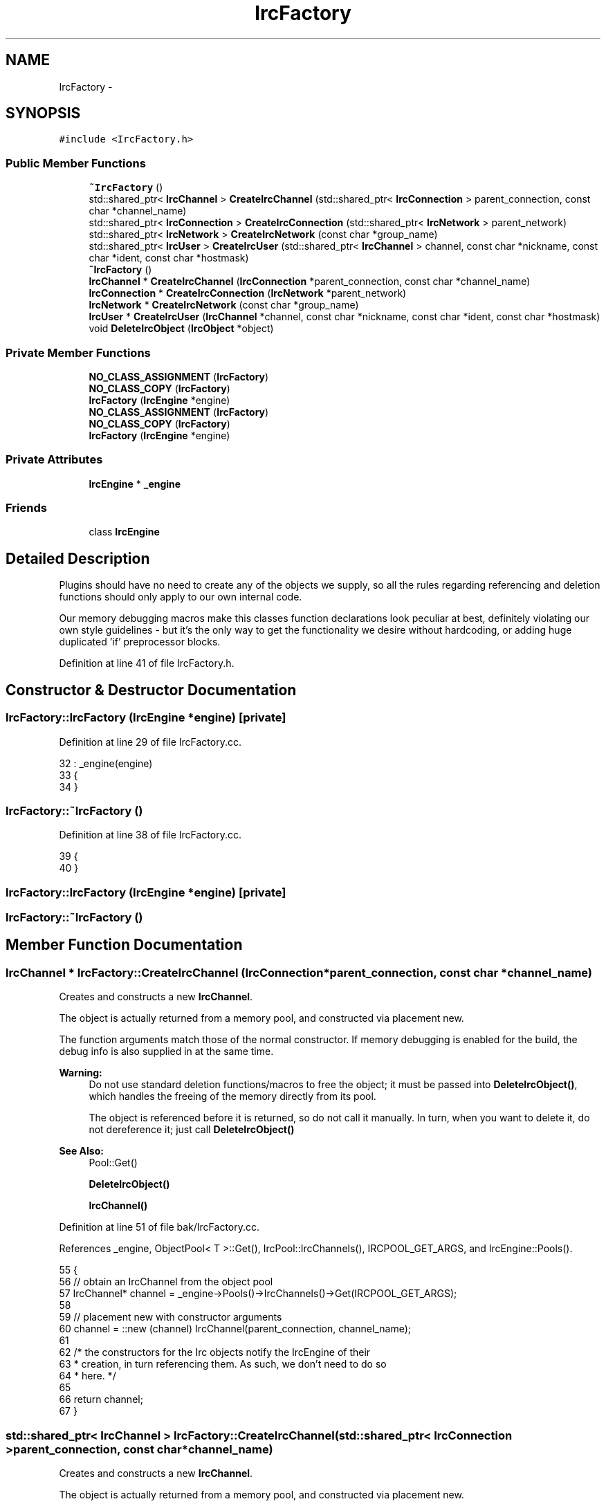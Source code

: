 .TH "IrcFactory" 3 "Mon Jun 23 2014" "Version 0.1" "Social Bot Interface" \" -*- nroff -*-
.ad l
.nh
.SH NAME
IrcFactory \- 
.SH SYNOPSIS
.br
.PP
.PP
\fC#include <IrcFactory\&.h>\fP
.SS "Public Member Functions"

.in +1c
.ti -1c
.RI "\fB~IrcFactory\fP ()"
.br
.ti -1c
.RI "std::shared_ptr< \fBIrcChannel\fP > \fBCreateIrcChannel\fP (std::shared_ptr< \fBIrcConnection\fP > parent_connection, const char *channel_name)"
.br
.ti -1c
.RI "std::shared_ptr< \fBIrcConnection\fP > \fBCreateIrcConnection\fP (std::shared_ptr< \fBIrcNetwork\fP > parent_network)"
.br
.ti -1c
.RI "std::shared_ptr< \fBIrcNetwork\fP > \fBCreateIrcNetwork\fP (const char *group_name)"
.br
.ti -1c
.RI "std::shared_ptr< \fBIrcUser\fP > \fBCreateIrcUser\fP (std::shared_ptr< \fBIrcChannel\fP > channel, const char *nickname, const char *ident, const char *hostmask)"
.br
.ti -1c
.RI "\fB~IrcFactory\fP ()"
.br
.ti -1c
.RI "\fBIrcChannel\fP * \fBCreateIrcChannel\fP (\fBIrcConnection\fP *parent_connection, const char *channel_name)"
.br
.ti -1c
.RI "\fBIrcConnection\fP * \fBCreateIrcConnection\fP (\fBIrcNetwork\fP *parent_network)"
.br
.ti -1c
.RI "\fBIrcNetwork\fP * \fBCreateIrcNetwork\fP (const char *group_name)"
.br
.ti -1c
.RI "\fBIrcUser\fP * \fBCreateIrcUser\fP (\fBIrcChannel\fP *channel, const char *nickname, const char *ident, const char *hostmask)"
.br
.ti -1c
.RI "void \fBDeleteIrcObject\fP (\fBIrcObject\fP *object)"
.br
.in -1c
.SS "Private Member Functions"

.in +1c
.ti -1c
.RI "\fBNO_CLASS_ASSIGNMENT\fP (\fBIrcFactory\fP)"
.br
.ti -1c
.RI "\fBNO_CLASS_COPY\fP (\fBIrcFactory\fP)"
.br
.ti -1c
.RI "\fBIrcFactory\fP (\fBIrcEngine\fP *engine)"
.br
.ti -1c
.RI "\fBNO_CLASS_ASSIGNMENT\fP (\fBIrcFactory\fP)"
.br
.ti -1c
.RI "\fBNO_CLASS_COPY\fP (\fBIrcFactory\fP)"
.br
.ti -1c
.RI "\fBIrcFactory\fP (\fBIrcEngine\fP *engine)"
.br
.in -1c
.SS "Private Attributes"

.in +1c
.ti -1c
.RI "\fBIrcEngine\fP * \fB_engine\fP"
.br
.in -1c
.SS "Friends"

.in +1c
.ti -1c
.RI "class \fBIrcEngine\fP"
.br
.in -1c
.SH "Detailed Description"
.PP 
Plugins should have no need to create any of the objects we supply, so all the rules regarding referencing and deletion functions should only apply to our own internal code\&.
.PP
Our memory debugging macros make this classes function declarations look peculiar at best, definitely violating our own style guidelines - but it's the only way to get the functionality we desire without hardcoding, or adding huge duplicated 'if' preprocessor blocks\&. 
.PP
Definition at line 41 of file IrcFactory\&.h\&.
.SH "Constructor & Destructor Documentation"
.PP 
.SS "IrcFactory::IrcFactory (\fBIrcEngine\fP *engine)\fC [private]\fP"

.PP
Definition at line 29 of file IrcFactory\&.cc\&.
.PP
.nf
32 : _engine(engine)
33 {
34 }
.fi
.SS "IrcFactory::~IrcFactory ()"

.PP
Definition at line 38 of file IrcFactory\&.cc\&.
.PP
.nf
39 {
40 }
.fi
.SS "IrcFactory::IrcFactory (\fBIrcEngine\fP *engine)\fC [private]\fP"

.SS "IrcFactory::~IrcFactory ()"

.SH "Member Function Documentation"
.PP 
.SS "\fBIrcChannel\fP * IrcFactory::CreateIrcChannel (\fBIrcConnection\fP *parent_connection, const char *channel_name)"
Creates and constructs a new \fBIrcChannel\fP\&.
.PP
The object is actually returned from a memory pool, and constructed via placement new\&.
.PP
The function arguments match those of the normal constructor\&. If memory debugging is enabled for the build, the debug info is also supplied in at the same time\&.
.PP
\fBWarning:\fP
.RS 4
Do not use standard deletion functions/macros to free the object; it must be passed into \fBDeleteIrcObject()\fP, which handles the freeing of the memory directly from its pool\&.
.PP
The object is referenced before it is returned, so do not call it manually\&. In turn, when you want to delete it, do not dereference it; just call \fBDeleteIrcObject()\fP
.RE
.PP
\fBSee Also:\fP
.RS 4
Pool::Get() 
.PP
\fBDeleteIrcObject()\fP 
.PP
\fBIrcChannel()\fP 
.RE
.PP

.PP
Definition at line 51 of file bak/IrcFactory\&.cc\&.
.PP
References _engine, ObjectPool< T >::Get(), IrcPool::IrcChannels(), IRCPOOL_GET_ARGS, and IrcEngine::Pools()\&.
.PP
.nf
55 {
56         // obtain an IrcChannel from the object pool
57         IrcChannel*     channel = _engine->Pools()->IrcChannels()->Get(IRCPOOL_GET_ARGS);
58         
59         // placement new with constructor arguments
60         channel = ::new (channel) IrcChannel(parent_connection, channel_name);
61 
62         /* the constructors for the Irc objects notify the IrcEngine of their
63          * creation, in turn referencing them\&. As such, we don't need to do so
64          * here\&. */
65 
66         return channel;
67 }
.fi
.SS "std::shared_ptr< \fBIrcChannel\fP > IrcFactory::CreateIrcChannel (std::shared_ptr< \fBIrcConnection\fP >parent_connection, const char *channel_name)"
Creates and constructs a new \fBIrcChannel\fP\&.
.PP
The object is actually returned from a memory pool, and constructed via placement new\&.
.PP
The function arguments match those of the normal constructor\&. If memory debugging is enabled for the build, the debug info is also supplied in at the same time\&.
.PP
\fBWarning:\fP
.RS 4
Do not use standard deletion functions/macros to free the object; it must be passed into \fBDeleteIrcObject()\fP, which handles the freeing of the memory directly from its pool\&.
.PP
The object is referenced before it is returned, so do not call it manually\&. In turn, when you want to delete it, do not dereference it; just call \fBDeleteIrcObject()\fP
.RE
.PP
\fBSee Also:\fP
.RS 4
Pool::Get() 
.PP
\fBDeleteIrcObject()\fP 
.PP
\fBIrcChannel()\fP 
.RE
.PP

.PP
Definition at line 51 of file IrcFactory\&.cc\&.
.PP
References _engine, ObjectPool< T >::GetObject(), IrcPool::IrcChannels(), IRCPOOL_GET_ARGS, and IrcEngine::Pools()\&.
.PP
Referenced by IrcConnection::AddChannel(), and IrcEngine::CreateChannel()\&.
.PP
.nf
55 {
56         // obtain an IrcChannel from the object pool
57         std::shared_ptr<IrcChannel>     channel = _engine->Pools()->IrcChannels()->GetObject(IRCPOOL_GET_ARGS);
58         // as we're dealing with a shared_ptr, we need the raw type for the next step
59         IrcChannel*                     c = channel\&.get();
60 
61         // placement new with constructor arguments, using raw type
62         c = ::new (c) IrcChannel(parent_connection, channel_name);
63         
64         // return the shared_ptr, internal object constructed
65         return channel;
66 }
.fi
.SS "\fBIrcConnection\fP * IrcFactory::CreateIrcConnection (\fBIrcNetwork\fP *parent_network)"
Creates and constructs a new \fBIrcConnection\fP\&.
.PP
The object is actually returned from a memory pool, and constructed via placement new\&.
.PP
The function arguments match those of the normal constructor\&. If memory debugging is enabled for the build, the debug info is also supplied in at the same time\&.
.PP
\fBWarning:\fP
.RS 4
Do not use standard deletion functions/macros to free the object; it must be passed into \fBDeleteIrcObject()\fP, which handles the freeing of the memory directly from its pool\&.
.PP
The object is referenced before it is returned, so do not call it manually\&. In turn, when you want to delete it, do not dereference it; just call \fBDeleteIrcObject()\fP
.RE
.PP
\fBSee Also:\fP
.RS 4
Pool::Get() 
.PP
\fBDeleteIrcObject()\fP 
.PP
\fBIrcConnection()\fP 
.RE
.PP

.PP
Definition at line 72 of file bak/IrcFactory\&.cc\&.
.PP
References _engine, ObjectPool< T >::Get(), IrcPool::IrcConnections(), IRCPOOL_GET_ARGS, and IrcEngine::Pools()\&.
.PP
.nf
75 {
76         IrcConnection*  connection = _engine->Pools()->IrcConnections()->Get(IRCPOOL_GET_ARGS);
77 
78         
79         connection = ::new (connection) IrcConnection(parent_network);
80 
81         return connection;
82 }
.fi
.SS "std::shared_ptr< \fBIrcConnection\fP > IrcFactory::CreateIrcConnection (std::shared_ptr< \fBIrcNetwork\fP >parent_network)"
Creates and constructs a new \fBIrcConnection\fP\&.
.PP
The object is actually returned from a memory pool, and constructed via placement new\&.
.PP
The function arguments match those of the normal constructor\&. If memory debugging is enabled for the build, the debug info is also supplied in at the same time\&.
.PP
\fBWarning:\fP
.RS 4
Do not use standard deletion functions/macros to free the object; it must be passed into \fBDeleteIrcObject()\fP, which handles the freeing of the memory directly from its pool\&.
.PP
The object is referenced before it is returned, so do not call it manually\&. In turn, when you want to delete it, do not dereference it; just call \fBDeleteIrcObject()\fP
.RE
.PP
\fBSee Also:\fP
.RS 4
Pool::Get() 
.PP
\fBDeleteIrcObject()\fP 
.PP
\fBIrcConnection()\fP 
.RE
.PP

.PP
Definition at line 71 of file IrcFactory\&.cc\&.
.PP
References _engine, ObjectPool< T >::GetObject(), IrcPool::IrcConnections(), IRCPOOL_GET_ARGS, and IrcEngine::Pools()\&.
.PP
Referenced by IrcEngine::CreateConnection()\&.
.PP
.nf
74 {
75         std::shared_ptr<IrcConnection>  connection = _engine->Pools()->IrcConnections()->GetObject(IRCPOOL_GET_ARGS);
76         IrcConnection*                  c = connection\&.get();
77 
78         c = ::new (c) IrcConnection(parent_network);
79 
80         return connection;
81 }
.fi
.SS "\fBIrcNetwork\fP* IrcFactory::CreateIrcNetwork (const char *group_name)"
Creates and constructs a new \fBIrcNetwork\fP\&.
.PP
The object is actually returned from a memory pool, and constructed via placement new\&.
.PP
The function arguments match those of the normal constructor\&. If memory debugging is enabled for the build, the debug info is also supplied in at the same time\&.
.PP
\fBWarning:\fP
.RS 4
Do not use standard deletion functions/macros to free the object; it must be passed into \fBDeleteIrcObject()\fP, which handles the freeing of the memory directly from its pool\&.
.PP
The object is referenced before it is returned, so do not call it manually\&. In turn, when you want to delete it, do not dereference it; just call \fBDeleteIrcObject()\fP
.RE
.PP
\fBSee Also:\fP
.RS 4
Pool::Get() 
.PP
\fBDeleteIrcObject()\fP 
.PP
\fBIrcNetwork()\fP 
.RE
.PP

.SS "\fBIrcNetwork\fP * IrcFactory::CreateIrcNetwork (const char *group_name)"
Creates and constructs a new \fBIrcNetwork\fP\&.
.PP
The object is actually returned from a memory pool, and constructed via placement new\&.
.PP
The function arguments match those of the normal constructor\&. If memory debugging is enabled for the build, the debug info is also supplied in at the same time\&.
.PP
\fBWarning:\fP
.RS 4
Do not use standard deletion functions/macros to free the object; it must be passed into \fBDeleteIrcObject()\fP, which handles the freeing of the memory directly from its pool\&.
.PP
The object is referenced before it is returned, so do not call it manually\&. In turn, when you want to delete it, do not dereference it; just call \fBDeleteIrcObject()\fP
.RE
.PP
\fBSee Also:\fP
.RS 4
Pool::Get() 
.PP
\fBDeleteIrcObject()\fP 
.PP
\fBIrcNetwork()\fP 
.RE
.PP

.PP
Definition at line 86 of file IrcFactory\&.cc\&.
.PP
References _engine, ObjectPool< T >::GetObject(), IrcPool::IrcNetworks(), IRCPOOL_GET_ARGS, and IrcEngine::Pools()\&.
.PP
Referenced by IrcEngine::CreateNetwork()\&.
.PP
.nf
89 {
90         std::shared_ptr<IrcNetwork>     network = _engine->Pools()->IrcNetworks()->GetObject(IRCPOOL_GET_ARGS);
91         IrcNetwork*                     n = network\&.get();
92 
93         n = ::new (n) IrcNetwork(group_name);
94 
95         return network;
96 }
.fi
.SS "\fBIrcUser\fP * IrcFactory::CreateIrcUser (\fBIrcChannel\fP *channel, const char *nickname, const char *ident, const char *hostmask)"
Creates and constructs a new \fBIrcUser\fP\&.
.PP
The object is actually returned from a memory pool, and constructed via placement new\&.
.PP
The function arguments match those of the normal constructor\&. If memory debugging is enabled for the build, the debug info is also supplied in at the same time\&.
.PP
\fBWarning:\fP
.RS 4
Do not use standard deletion functions/macros to free the object; it must be passed into \fBDeleteIrcObject()\fP, which handles the freeing of the memory directly from its pool\&.
.PP
The object is referenced before it is returned, so do not call it manually\&. In turn, when you want to delete it, do not dereference it; just call \fBDeleteIrcObject()\fP
.RE
.PP
\fBSee Also:\fP
.RS 4
Pool::Get() 
.PP
\fBDeleteIrcObject()\fP 
.PP
\fBIrcUser()\fP 
.RE
.PP

.PP
Definition at line 101 of file bak/IrcFactory\&.cc\&.
.PP
References _engine, ObjectPool< T >::Get(), IRCPOOL_GET_ARGS, IrcPool::IrcUsers(), and IrcEngine::Pools()\&.
.PP
.nf
107 {
108         IrcUser*        user = _engine->Pools()->IrcUsers()->Get(IRCPOOL_GET_ARGS);
109         
110         user = ::new (user) IrcUser(channel, nickname, ident, hostmask);
111 
112         return user;
113 }
.fi
.SS "std::shared_ptr< \fBIrcUser\fP > IrcFactory::CreateIrcUser (std::shared_ptr< \fBIrcChannel\fP >channel, const char *nickname, const char *ident, const char *hostmask)"
Creates and constructs a new \fBIrcUser\fP\&.
.PP
The object is actually returned from a memory pool, and constructed via placement new\&.
.PP
The function arguments match those of the normal constructor\&. If memory debugging is enabled for the build, the debug info is also supplied in at the same time\&.
.PP
\fBWarning:\fP
.RS 4
Do not use standard deletion functions/macros to free the object; it must be passed into \fBDeleteIrcObject()\fP, which handles the freeing of the memory directly from its pool\&.
.PP
The object is referenced before it is returned, so do not call it manually\&. In turn, when you want to delete it, do not dereference it; just call \fBDeleteIrcObject()\fP
.RE
.PP
\fBSee Also:\fP
.RS 4
Pool::Get() 
.PP
\fBDeleteIrcObject()\fP 
.PP
\fBIrcUser()\fP 
.RE
.PP

.PP
Definition at line 101 of file IrcFactory\&.cc\&.
.PP
References _engine, ObjectPool< T >::GetObject(), IRCPOOL_GET_ARGS, IrcPool::IrcUsers(), and IrcEngine::Pools()\&.
.PP
Referenced by IrcChannel::AddUser(), and IrcEngine::CreateUser()\&.
.PP
.nf
107 {
108         std::shared_ptr<IrcUser>        user = _engine->Pools()->IrcUsers()->GetObject(IRCPOOL_GET_ARGS);
109         IrcUser*                        u = user\&.get();
110 
111         u = ::new (u) IrcUser(channel, nickname, ident, hostmask);
112 
113         return user;
114 }
.fi
.SS "void IrcFactory::DeleteIrcObject (\fBIrcObject\fP *object)"
To be used for deleting an IRC object returned from this factorys methods\&.
.PP
Yes, we could have a separate function for each IRC object type; but they would all do the same thing as this, just with a little less runtime overhead, in return for less code duplication\&.
.PP
\fBParameters:\fP
.RS 4
\fIobject\fP The IRC object to return to its respective pool 
.RE
.PP

.PP
Definition at line 118 of file bak/IrcFactory\&.cc\&.
.PP
References _engine, fg_red(), ObjectPool< T >::Free(), IrcPool::IrcChannels(), IrcPool::IrcConnections(), IrcPool::IrcNetworks(), IrcPool::IrcUsers(), LOG, and IrcEngine::Pools()\&.
.PP
Referenced by IrcConnection::DeleteChannel(), and IrcChannel::DeleteUser()\&.
.PP
.nf
121 {
122         IrcChannel*     rtti_channel;
123         IrcConnection*  rtti_connection;
124         IrcNetwork*     rtti_network;
125         IrcUser*        rtti_user;
126 
127         // Pools' Free() executes a Dereference(), we don't need to
128 
129         if (( rtti_channel = dynamic_cast<IrcChannel*>(object)) != nullptr )
130         {
131                 _engine->Pools()->IrcChannels()->Free(rtti_channel);
132         }
133         else if (( rtti_connection = dynamic_cast<IrcConnection*>(object)) != nullptr )
134         {
135                 _engine->Pools()->IrcConnections()->Free(rtti_connection);
136         }
137         else if (( rtti_network = dynamic_cast<IrcNetwork*>(object)) != nullptr )
138         {
139                 _engine->Pools()->IrcNetworks()->Free(rtti_network);
140         }
141         else if (( rtti_user = dynamic_cast<IrcUser*>(object)) != nullptr )
142         {
143                 _engine->Pools()->IrcUsers()->Free(rtti_user);
144         }
145         else
146         {
147                 std::cerr << fg_red << "The object " << std::hex << object << " did not match an IRC type\n";
148                 LOG(LL_Error) << "The object " << std::hex << object << " did not match an IRC type\n";
149         }
150 
151 }
.fi
.SS "IrcFactory::NO_CLASS_ASSIGNMENT (\fBIrcFactory\fP)\fC [private]\fP"

.SS "IrcFactory::NO_CLASS_ASSIGNMENT (\fBIrcFactory\fP)\fC [private]\fP"

.SS "IrcFactory::NO_CLASS_COPY (\fBIrcFactory\fP)\fC [private]\fP"

.SS "IrcFactory::NO_CLASS_COPY (\fBIrcFactory\fP)\fC [private]\fP"

.SH "Friends And Related Function Documentation"
.PP 
.SS "\fBIrcEngine\fP\fC [friend]\fP"

.PP
Definition at line 44 of file IrcFactory\&.h\&.
.SH "Member Data Documentation"
.PP 
.SS "\fBIrcEngine\fP * IrcFactory::_engine\fC [private]\fP"
A pointer to the IRC engine; saves having to access it through the runtime constantly\&. Owns this class, so will always exist as long as this factory does\&. 
.PP
Definition at line 58 of file IrcFactory\&.h\&.
.PP
Referenced by CreateIrcChannel(), CreateIrcConnection(), CreateIrcNetwork(), CreateIrcUser(), and DeleteIrcObject()\&.

.SH "Author"
.PP 
Generated automatically by Doxygen for Social Bot Interface from the source code\&.
